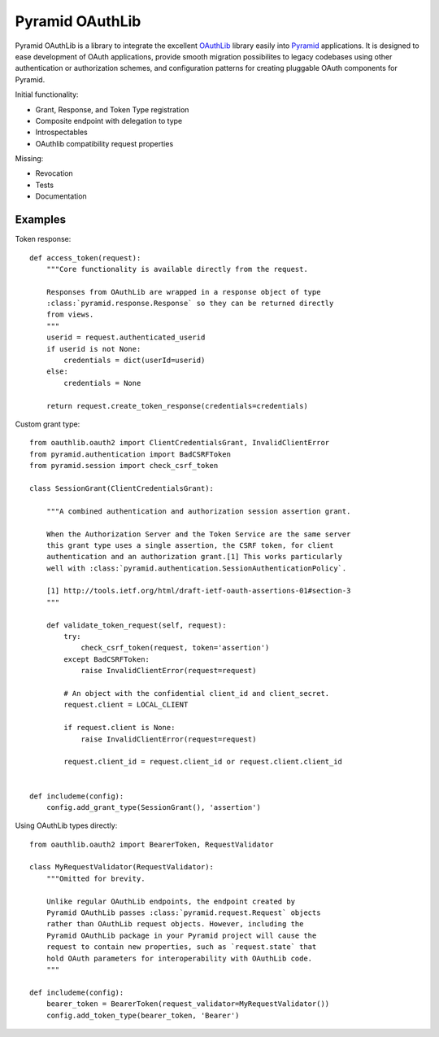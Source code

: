 Pyramid OAuthLib
================

Pyramid OAuthLib is a library to integrate the excellent `OAuthLib`_ library
easily into `Pyramid`_ applications. It is designed to ease development of
OAuth applications, provide smooth migration possibilites to legacy codebases
using other authentication or authorization schemes, and configuration patterns
for creating pluggable OAuth components for Pyramid.

Initial functionality:

- Grant, Response, and Token Type registration
- Composite endpoint with delegation to type
- Introspectables
- OAuthlib compatibility request properties

Missing:

- Revocation
- Tests
- Documentation

Examples
--------

Token response::

    def access_token(request):
        """Core functionality is available directly from the request.

        Responses from OAuthLib are wrapped in a response object of type
        :class:`pyramid.response.Response` so they can be returned directly
        from views.
        """
        userid = request.authenticated_userid
        if userid is not None:
            credentials = dict(userId=userid)
        else:
            credentials = None

        return request.create_token_response(credentials=credentials)

Custom grant type::

    from oauthlib.oauth2 import ClientCredentialsGrant, InvalidClientError
    from pyramid.authentication import BadCSRFToken
    from pyramid.session import check_csrf_token

    class SessionGrant(ClientCredentialsGrant):

        """A combined authentication and authorization session assertion grant.

        When the Authorization Server and the Token Service are the same server
        this grant type uses a single assertion, the CSRF token, for client
        authentication and an authorization grant.[1] This works particularly
        well with :class:`pyramid.authentication.SessionAuthenticationPolicy`.

        [1] http://tools.ietf.org/html/draft-ietf-oauth-assertions-01#section-3
        """

        def validate_token_request(self, request):
            try:
                check_csrf_token(request, token='assertion')
            except BadCSRFToken:
                raise InvalidClientError(request=request)

            # An object with the confidential client_id and client_secret.
            request.client = LOCAL_CLIENT

            if request.client is None:
                raise InvalidClientError(request=request)

            request.client_id = request.client_id or request.client.client_id


    def includeme(config):
        config.add_grant_type(SessionGrant(), 'assertion')

Using OAuthLib types directly::

    from oauthlib.oauth2 import BearerToken, RequestValidator

    class MyRequestValidator(RequestValidator):
        """Omitted for brevity.

        Unlike regular OAuthLib endpoints, the endpoint created by
        Pyramid OAuthLib passes :class:`pyramid.request.Request` objects
        rather than OAuthLib request objects. However, including the
        Pyramid OAuthLib package in your Pyramid project will cause the
        request to contain new properties, such as `request.state` that
        hold OAuth parameters for interoperability with OAuthLib code.
        """

    def includeme(config):
        bearer_token = BearerToken(request_validator=MyRequestValidator())
        config.add_token_type(bearer_token, 'Bearer')


.. _OAuthLib: https://github.com/idan/oauthlib
.. _Pyramid: http://www.pylonsproject.org/
